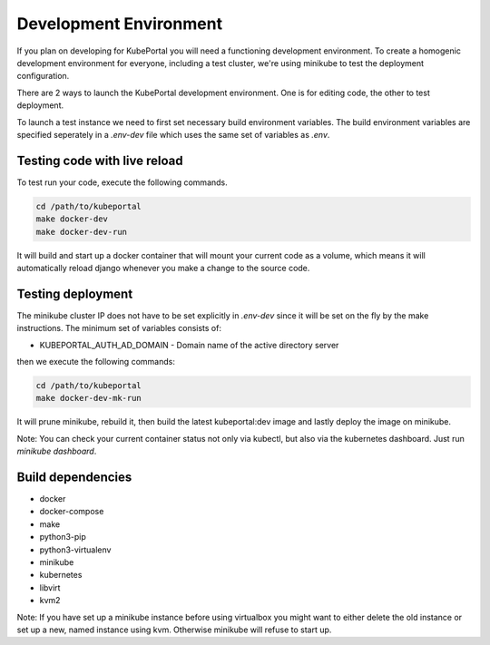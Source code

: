 Development Environment
#######################

If you plan on developing for KubePortal you will need a functioning
development environment. To create a homogenic development environment for
everyone, including a test cluster, we're using minikube to test the deployment
configuration.

There are 2 ways to launch the KubePortal development environment. One is for
editing code, the other to test deployment.

To launch a test instance we need to first set necessary build
environment variables. The build environment variables are specified seperately
in a `.env-dev` file which uses the same set of variables as `.env`.

Testing code with live reload
=============================

To test run your code, execute the following commands.

.. code-block:: bash

    cd /path/to/kubeportal
    make docker-dev
    make docker-dev-run

It will build and start up a docker container that will mount your current code
as a volume, which means it will automatically reload django whenever you make
a change to the source code.

Testing deployment
==================

The minikube cluster IP does not have to be set explicitly in `.env-dev` since
it will be set on the fly by the make instructions. The minimum set of
variables consists of:

- KUBEPORTAL_AUTH_AD_DOMAIN - Domain name of the active directory server

then we execute the following commands:

.. code-block:: bash

    cd /path/to/kubeportal
    make docker-dev-mk-run

It will prune minikube, rebuild it, then build the latest kubeportal:dev image
and lastly deploy the image on minikube.

Note: You can check your current container status not only via kubectl, but also
via the kubernetes dashboard. Just run `minikube dashboard`.

Build dependencies
==================

- docker
- docker-compose
- make
- python3-pip
- python3-virtualenv
- minikube
- kubernetes
- libvirt
- kvm2

Note: If you have set up a minikube instance before using virtualbox you might
want to either delete the old instance or set up a new, named instance using kvm.
Otherwise minikube will refuse to start up.
